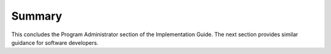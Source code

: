 
Summary
#######

This concludes the Program Administrator section of the Implementation Guide. The next section provides similar guidance for software developers.

